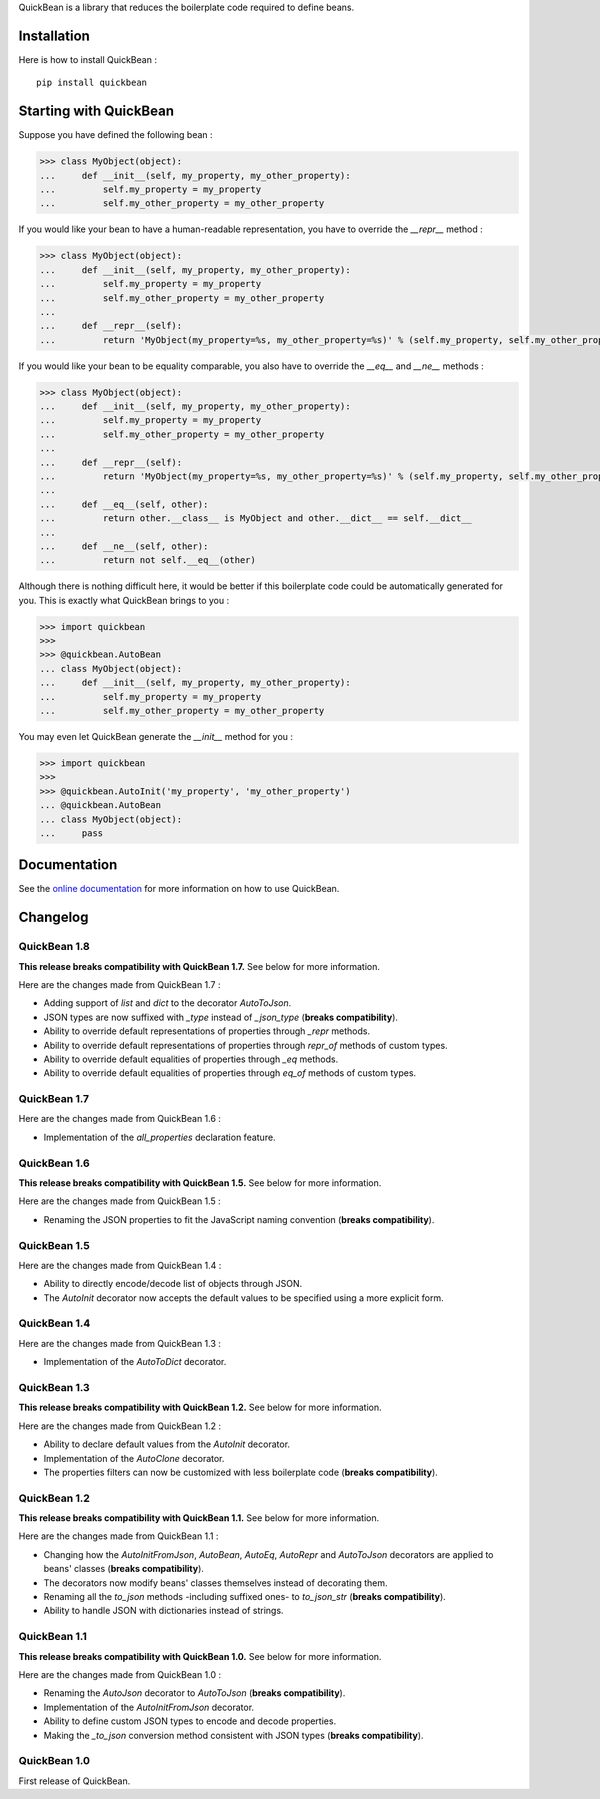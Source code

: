 QuickBean is a library that reduces the boilerplate code required to define beans.

Installation
============

Here is how to install QuickBean : ::

    pip install quickbean

Starting with QuickBean
=======================

Suppose you have defined the following bean :

.. code:: python

    >>> class MyObject(object):
    ...     def __init__(self, my_property, my_other_property):
    ...         self.my_property = my_property
    ...         self.my_other_property = my_other_property

If you would like your bean to have a human-readable representation, you have to override the *__repr__* method :

.. code:: python

    >>> class MyObject(object):
    ...     def __init__(self, my_property, my_other_property):
    ...         self.my_property = my_property
    ...         self.my_other_property = my_other_property
    ...
    ...     def __repr__(self):
    ...         return 'MyObject(my_property=%s, my_other_property=%s)' % (self.my_property, self.my_other_property)

If you would like your bean to be equality comparable, you also have to override the *__eq__* and *__ne__* methods :

.. code:: python

    >>> class MyObject(object):
    ...     def __init__(self, my_property, my_other_property):
    ...         self.my_property = my_property
    ...         self.my_other_property = my_other_property
    ...
    ...     def __repr__(self):
    ...         return 'MyObject(my_property=%s, my_other_property=%s)' % (self.my_property, self.my_other_property)
    ...
    ...     def __eq__(self, other):
    ...         return other.__class__ is MyObject and other.__dict__ == self.__dict__
    ...
    ...     def __ne__(self, other):
    ...         return not self.__eq__(other)

Although there is nothing difficult here, it would be better if this boilerplate code could be automatically generated
for you. This is exactly what QuickBean brings to you :

.. code:: python

    >>> import quickbean
    >>>
    >>> @quickbean.AutoBean
    ... class MyObject(object):
    ...     def __init__(self, my_property, my_other_property):
    ...         self.my_property = my_property
    ...         self.my_other_property = my_other_property

You may even let QuickBean generate the *__init__* method for you :

.. code:: python

    >>> import quickbean
    >>>
    >>> @quickbean.AutoInit('my_property', 'my_other_property')
    ... @quickbean.AutoBean
    ... class MyObject(object):
    ...     pass

Documentation
=============

See the `online documentation`_ for more information on how to use QuickBean.

.. _`online documentation`: http://quickbean.readthedocs.org/en/latest/

Changelog
=========

QuickBean 1.8
-------------

**This release breaks compatibility with QuickBean 1.7.** See below for more information.

Here are the changes made from QuickBean 1.7 :

- Adding support of *list* and *dict* to the decorator *AutoToJson*.
- JSON types are now suffixed with *_type* instead of *_json_type* (**breaks compatibility**).
- Ability to override default representations of properties through *_repr* methods.
- Ability to override default representations of properties through *repr_of* methods of custom types.
- Ability to override default equalities of properties through *_eq* methods.
- Ability to override default equalities of properties through *eq_of* methods of custom types.

QuickBean 1.7
-------------

Here are the changes made from QuickBean 1.6 :

- Implementation of the *all_properties* declaration feature.

QuickBean 1.6
-------------

**This release breaks compatibility with QuickBean 1.5.** See below for more information.

Here are the changes made from QuickBean 1.5 :

- Renaming the JSON properties to fit the JavaScript naming convention (**breaks compatibility**).

QuickBean 1.5
-------------

Here are the changes made from QuickBean 1.4 :

- Ability to directly encode/decode list of objects through JSON.
- The *AutoInit* decorator now accepts the default values to be specified using a more explicit form.

QuickBean 1.4
-------------

Here are the changes made from QuickBean 1.3 :

- Implementation of the *AutoToDict* decorator.

QuickBean 1.3
-------------

**This release breaks compatibility with QuickBean 1.2.** See below for more information.

Here are the changes made from QuickBean 1.2 :

- Ability to declare default values from the *AutoInit* decorator.
- Implementation of the *AutoClone* decorator.
- The properties filters can now be customized with less boilerplate code (**breaks compatibility**).

QuickBean 1.2
-------------

**This release breaks compatibility with QuickBean 1.1.** See below for more information.

Here are the changes made from QuickBean 1.1 :

- Changing how the *AutoInitFromJson*, *AutoBean*, *AutoEq*, *AutoRepr* and *AutoToJson* decorators are applied to
  beans' classes (**breaks compatibility**).
- The decorators now modify beans' classes themselves instead of decorating them.
- Renaming all the *to_json* methods -including suffixed ones- to *to_json_str* (**breaks compatibility**).
- Ability to handle JSON with dictionaries instead of strings.

QuickBean 1.1
-------------

**This release breaks compatibility with QuickBean 1.0.** See below for more information.

Here are the changes made from QuickBean 1.0 :

- Renaming the *AutoJson* decorator to *AutoToJson* (**breaks compatibility**).
- Implementation of the *AutoInitFromJson* decorator.
- Ability to define custom JSON types to encode and decode properties.
- Making the *_to_json* conversion method consistent with JSON types (**breaks compatibility**).

QuickBean 1.0
-------------

First release of QuickBean.
